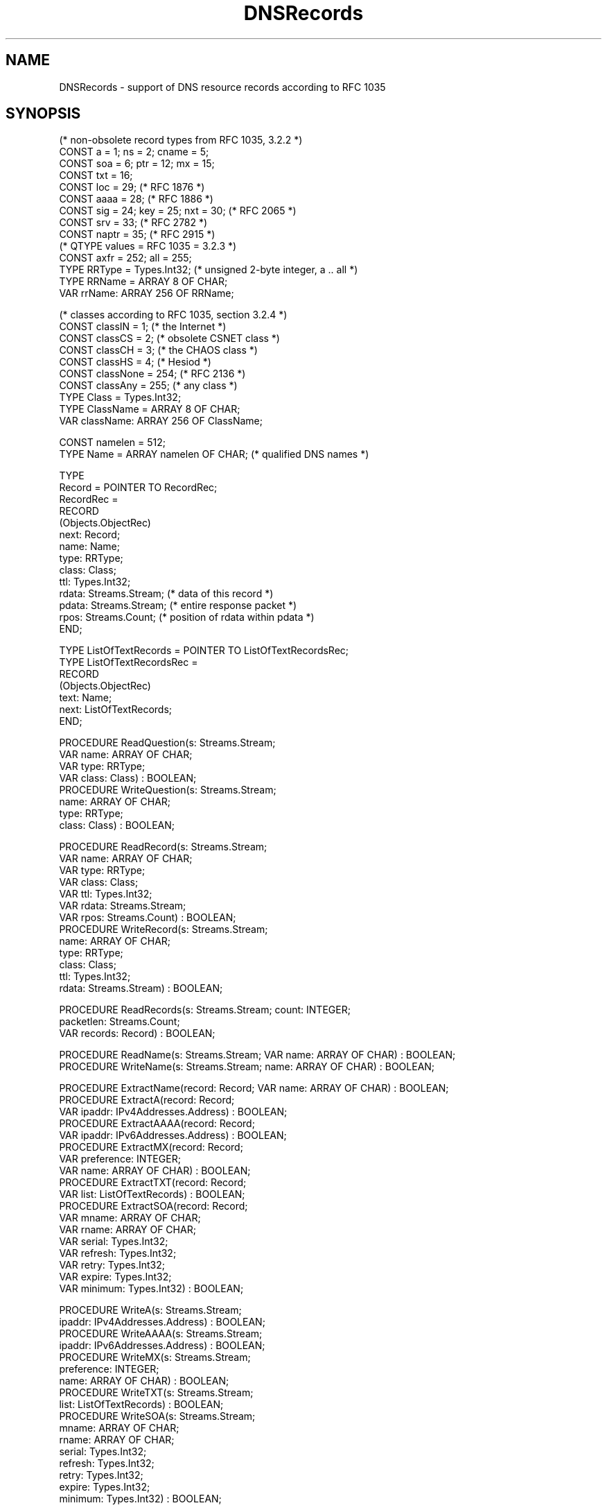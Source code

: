 .\" ---------------------------------------------------------------------------
.\" Ulm's Oberon System Documentation
.\" Copyright (C) 1989-2005 by University of Ulm, SAI, D-89069 Ulm, Germany
.\" ---------------------------------------------------------------------------
.\"    Permission is granted to make and distribute verbatim copies of this
.\" manual provided the copyright notice and this permission notice are
.\" preserved on all copies.
.\" 
.\"    Permission is granted to copy and distribute modified versions of
.\" this manual under the conditions for verbatim copying, provided also
.\" that the sections entitled "GNU General Public License" and "Protect
.\" Your Freedom--Fight `Look And Feel'" are included exactly as in the
.\" original, and provided that the entire resulting derived work is
.\" distributed under the terms of a permission notice identical to this
.\" one.
.\" 
.\"    Permission is granted to copy and distribute translations of this
.\" manual into another language, under the above conditions for modified
.\" versions, except that the sections entitled "GNU General Public
.\" License" and "Protect Your Freedom--Fight `Look And Feel'", and this
.\" permission notice, may be included in translations approved by the Free
.\" Software Foundation instead of in the original English.
.\" ---------------------------------------------------------------------------
.de Pg
.nf
.ie t \{\
.	sp 0.3v
.	ps 9
.	ft CW
.\}
.el .sp 1v
..
.de Pe
.ie t \{\
.	ps
.	ft P
.	sp 0.3v
.\}
.el .sp 1v
.fi
..
'\"----------------------------------------------------------------------------
.de Tb
.br
.nr Tw \w'\\$1MMM'
.in +\\n(Twu
..
.de Te
.in -\\n(Twu
..
.de Tp
.br
.ne 2v
.in -\\n(Twu
\fI\\$1\fP
.br
.in +\\n(Twu
.sp -1
..
'\"----------------------------------------------------------------------------
'\" Is [prefix]
'\" Ic capability
'\" If procname params [rtype]
'\" Ef
'\"----------------------------------------------------------------------------
.de Is
.br
.ie \\n(.$=1 .ds iS \\$1
.el .ds iS "
.nr I1 5
.nr I2 5
.in +\\n(I1
..
.de Ic
.sp .3
.in -\\n(I1
.nr I1 5
.nr I2 2
.in +\\n(I1
.ti -\\n(I1
If
\.I \\$1
\.B IN
\.IR caps :
.br
..
.de If
.ne 3v
.sp 0.3
.ti -\\n(I2
.ie \\n(.$=3 \fI\\$1\fP: \fBPROCEDURE\fP(\\*(iS\\$2) : \\$3;
.el \fI\\$1\fP: \fBPROCEDURE\fP(\\*(iS\\$2);
.br
..
.de Ef
.in -\\n(I1
.sp 0.3
..
'\"----------------------------------------------------------------------------
'\"	Strings - made in Ulm (tm 8/87)
'\"
'\"				troff or new nroff
'ds A \(:A
'ds O \(:O
'ds U \(:U
'ds a \(:a
'ds o \(:o
'ds u \(:u
'ds s \(ss
'\"
'\"     international character support
.ds ' \h'\w'e'u*4/10'\z\(aa\h'-\w'e'u*4/10'
.ds ` \h'\w'e'u*4/10'\z\(ga\h'-\w'e'u*4/10'
.ds : \v'-0.6m'\h'(1u-(\\n(.fu%2u))*0.13m+0.06m'\z.\h'0.2m'\z.\h'-((1u-(\\n(.fu%2u))*0.13m+0.26m)'\v'0.6m'
.ds ^ \\k:\h'-\\n(.fu+1u/2u*2u+\\n(.fu-1u*0.13m+0.06m'\z^\h'|\\n:u'
.ds ~ \\k:\h'-\\n(.fu+1u/2u*2u+\\n(.fu-1u*0.13m+0.06m'\z~\h'|\\n:u'
.ds C \\k:\\h'+\\w'e'u/4u'\\v'-0.6m'\\s6v\\s0\\v'0.6m'\\h'|\\n:u'
.ds v \\k:\(ah\\h'|\\n:u'
.ds , \\k:\\h'\\w'c'u*0.4u'\\z,\\h'|\\n:u'
'\"----------------------------------------------------------------------------
.ie t .ds St "\v'.3m'\s+2*\s-2\v'-.3m'
.el .ds St *
.de cC
.IP "\fB\\$1\fP"
..
'\"----------------------------------------------------------------------------
.de Op
.TP
.SM
.ie \\n(.$=2 .BI (+|\-)\\$1 " \\$2"
.el .B (+|\-)\\$1
..
.de Mo
.TP
.SM
.BI \\$1 " \\$2"
..
'\"----------------------------------------------------------------------------
.TH DNSRecords 3 "Last change: 20 February 2005" "Release 0.5" "Ulm's Oberon System"
.SH NAME
DNSRecords \- support of DNS resource records according to RFC 1035
.SH SYNOPSIS
.Pg
(* non-obsolete record types from RFC 1035, 3.2.2 *)
CONST a = 1; ns = 2; cname = 5;
CONST soa = 6; ptr = 12; mx = 15;
CONST txt = 16;
.sp 0.3
CONST loc = 29; (* RFC 1876 *)
.sp 0.3
CONST aaaa = 28; (* RFC 1886 *)
.sp 0.3
CONST sig = 24; key = 25; nxt = 30; (* RFC 2065 *)
.sp 0.3
CONST srv = 33; (* RFC 2782 *)
.sp 0.3
CONST naptr = 35; (* RFC 2915 *)
.sp 0.3
(* QTYPE values = RFC 1035 = 3.2.3 *)
CONST axfr = 252; all = 255;
.sp 0.3
TYPE RRType = Types.Int32; (* unsigned 2-byte integer, a .. all *)
TYPE RRName = ARRAY 8 OF CHAR;
VAR rrName: ARRAY 256 OF RRName;
.sp 0.7
(* classes according to RFC 1035, section 3.2.4 *)
CONST classIN = 1; (* the Internet *)
CONST classCS = 2; (* obsolete CSNET class *)
CONST classCH = 3; (* the CHAOS class *)
CONST classHS = 4; (* Hesiod *)
CONST classNone = 254; (* RFC 2136 *)
CONST classAny = 255; (* any class *)
TYPE Class = Types.Int32;
TYPE ClassName = ARRAY 8 OF CHAR;
VAR className: ARRAY 256 OF ClassName;
.sp 0.7
CONST namelen = 512;
TYPE Name = ARRAY namelen OF CHAR; (* qualified DNS names *)
.sp 0.7
TYPE
   Record = POINTER TO RecordRec;
   RecordRec =
      RECORD
         (Objects.ObjectRec)
         next: Record;
         name: Name;
         type: RRType;
         class: Class;
         ttl: Types.Int32;
         rdata: Streams.Stream; (* data of this record *)
         pdata: Streams.Stream; (* entire response packet *)
         rpos: Streams.Count; (* position of rdata within pdata *)
      END;
.sp 0.7
TYPE ListOfTextRecords = POINTER TO ListOfTextRecordsRec;
TYPE ListOfTextRecordsRec =
      RECORD
         (Objects.ObjectRec)
         text: Name;
         next: ListOfTextRecords;
      END;
.sp 0.7
PROCEDURE ReadQuestion(s: Streams.Stream;
                       VAR name: ARRAY OF CHAR;
                       VAR type: RRType;
                       VAR class: Class) : BOOLEAN;
PROCEDURE WriteQuestion(s: Streams.Stream;
                        name: ARRAY OF CHAR;
                        type: RRType;
                        class: Class) : BOOLEAN;
.sp 0.7
PROCEDURE ReadRecord(s: Streams.Stream;
                     VAR name: ARRAY OF CHAR;
                     VAR type: RRType;
                     VAR class: Class;
                     VAR ttl: Types.Int32;
                     VAR rdata: Streams.Stream;
                     VAR rpos: Streams.Count) : BOOLEAN;
PROCEDURE WriteRecord(s: Streams.Stream;
                      name: ARRAY OF CHAR;
                      type: RRType;
                      class: Class;
                      ttl: Types.Int32;
                      rdata: Streams.Stream) : BOOLEAN;
.sp 0.7
PROCEDURE ReadRecords(s: Streams.Stream; count: INTEGER;
                      packetlen: Streams.Count;
                      VAR records: Record) : BOOLEAN;
.sp 0.7
PROCEDURE ReadName(s: Streams.Stream; VAR name: ARRAY OF CHAR) : BOOLEAN;
PROCEDURE WriteName(s: Streams.Stream; name: ARRAY OF CHAR) : BOOLEAN;
.sp 0.7
PROCEDURE ExtractName(record: Record; VAR name: ARRAY OF CHAR) : BOOLEAN;
PROCEDURE ExtractA(record: Record;
                   VAR ipaddr: IPv4Addresses.Address) : BOOLEAN;
PROCEDURE ExtractAAAA(record: Record;
                      VAR ipaddr: IPv6Addresses.Address) : BOOLEAN;
PROCEDURE ExtractMX(record: Record;
                    VAR preference: INTEGER;
                    VAR name: ARRAY OF CHAR) : BOOLEAN;
PROCEDURE ExtractTXT(record: Record;
                     VAR list: ListOfTextRecords) : BOOLEAN;
PROCEDURE ExtractSOA(record: Record;
                     VAR mname: ARRAY OF CHAR;
                     VAR rname: ARRAY OF CHAR;
                     VAR serial: Types.Int32;
                     VAR refresh: Types.Int32;
                     VAR retry: Types.Int32;
                     VAR expire: Types.Int32;
                     VAR minimum: Types.Int32) : BOOLEAN;
.sp 0.7
PROCEDURE WriteA(s: Streams.Stream;
                 ipaddr: IPv4Addresses.Address) : BOOLEAN;
PROCEDURE WriteAAAA(s: Streams.Stream;
                    ipaddr: IPv6Addresses.Address) : BOOLEAN;
PROCEDURE WriteMX(s: Streams.Stream;
                  preference: INTEGER;
                  name: ARRAY OF CHAR) : BOOLEAN;
PROCEDURE WriteTXT(s: Streams.Stream;
                   list: ListOfTextRecords) : BOOLEAN;
PROCEDURE WriteSOA(s: Streams.Stream;
                   mname: ARRAY OF CHAR;
                   rname: ARRAY OF CHAR;
                   serial: Types.Int32;
                   refresh: Types.Int32;
                   retry: Types.Int32;
                   expire: Types.Int32;
                   minimum: Types.Int32) : BOOLEAN;
.Pe
.SH DESCRIPTION
.I DNSRecords
supports the construction and extraction of DNS records within DNS
packets.  Note that the procedures that operate on streams need the
capabilities \fIStreams.seek\fP and \fIStreams.tell\fP due to the DNS
compression format that includes pointers to other parts within a DNS
packet. The position 0 of the stream must reflect the beginning of the
packet, i.e. the beginning of the header.  Hence, it is recommended
to use streams like \fIMemStreams(3)\fP or \fITexts(3)\fP that work on
in-memory buffers or represent in-memory buffers.
.PP
.I ReadQuestion
and
.I WriteQuestion
read or write a single question record from or to \fIs\fP.
Note that the actual number of question records is reflected
by the QR value within the header, see \fIDNSHeaders(3)\fP.
.PP
.I ReadRecord
and
.I WriteRecord
read or write a single resource record from or to \fIs\fP.  The stream
\fIrdata\fP that is returned by \fIReadRecord\fP is a substream
(see \fISubStreams(3)\fP) of \fIs\fP.  Note that \fIrdata\fP does not
necessarily cover the entire record if compression is used as it might
contain pointers to other parts of the DNS packet.
.PP
.I ReadRecords
allows to read an entire section of resource records from \fIs\fP
which is returned as a linear list. The returned records have following
additional fields:
.Tb pdata
.Tp next
points to the next record
(the original order is preserved).
.Tp rdata
sub stream of \fIs\fP that covers (the not necessarily complete)
record data.
.Tp pdata
substream of \fIs\fP that covers the entire packet. This allows
compressed names to be retrieved. Note that each of the substreams
maintains its own position. These substreams do not harm each other
but each of them manipulates the stream position of the underlying
stream \fIs\fP.
.Tp rpos
specifies the position of \fIrdata\fP within \fIpdata\fP.
.Te
The parameter \fIcount\fP specifies the number of records to
be read (the corresponding count is to be taken from the header
structure) and \fIpacketlen\fP gives the length of the entire
packet (this is used to create \fIpdata\fP from \fIs\fP).
.PP
Names can be read or written using
.I ReadName
and
.IR WriteName .
.I ReadName
supports the compression format but
.I WriteName
does not attempt to compress names.
.PP
The extraction of some popular records is supported.  \fIExtractName\fP
extracts compressed names for all record types that consist of a name
only like PTR, CNAME, or NS records. \fIExtractA\fP,
\fIExtractAAAA\fP, \fIExtractMX\fP, \fIExtractTXT\fP, and \fIExtractSOA\fP
extract the corresponding resource records. Note that in case of
\fIExtractTXT\fP multiple texts can be present within one resource record.
.PP
.I rrName
and
.I className
provide the printable names for all resource record types and
all classes. Unused (or yet unknown) values are represented
as decimal numbers.
.PP
Likewise, the generation of popular records is supported
by \fIWriteA\fP, \fIWriteAAAA\fP, \fIWriteMX\fP, \fIWriteTXT\fP,
and \fIWriteSOA\fP.
.SH DIAGNOSTICS
All procedures return \fBFALSE\fP in error case but do not
generate error events on their own.
.SH "SEE ALSO"
.Tb DNSHeaders(3)
.Tp DNSHeaders(3)
DNS packet header structure
.Te
.\" ---------------------------------------------------------------------------
.\" $Id: DNSRecords.3,v 1.3 2005/02/20 09:25:08 borchert Exp $
.\" ---------------------------------------------------------------------------
.\" $Log: DNSRecords.3,v $
.\" Revision 1.3  2005/02/20 09:25:08  borchert
.\" write operations for popular records added
.\"
.\" Revision 1.2  2005/02/09 19:21:53  borchert
.\" table fixed
.\"
.\" Revision 1.1  2004/03/10 13:02:16  borchert
.\" Initial revision
.\"
.\" ---------------------------------------------------------------------------

